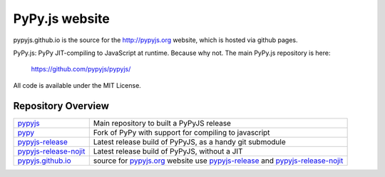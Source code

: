 
PyPy.js website
===============

pypyjs.github.io is the source for the http://pypyjs.org website, which is hosted via github pages.

.. image:: https://travis-ci.org/pypyjs/pypyjs.github.io.svg?branch=master
    :target: https://travis-ci.org/pypyjs/pypyjs.github.io

PyPy.js: PyPy JIT-compiling to JavaScript at runtime. Because why not.
The main PyPy.js repository is here:

    https://github.com/pypyjs/pypyjs/

All code is available under the MIT License.


Repository Overview
~~~~~~~~~~~~~~~~~~~

+-------------------------+-------------------------------------------------------------------------------------+
| `pypyjs`_               | Main repository to built a PyPyJS release                                           |
+-------------------------+-------------------------------------------------------------------------------------+
| `pypy`_                 | Fork of PyPy with support for compiling to javascript                               |
+-------------------------+-------------------------------------------------------------------------------------+
| `pypyjs-release`_       | Latest release build of PyPyJS, as a handy git submodule                            |
+-------------------------+-------------------------------------------------------------------------------------+
| `pypyjs-release-nojit`_ | Latest release build of PyPyJS, without a JIT                                       |
+-------------------------+-------------------------------------------------------------------------------------+
| `pypyjs.github.io`_     | source for `pypyjs.org`_ website use `pypyjs-release`_ and `pypyjs-release-nojit`_  |
+-------------------------+-------------------------------------------------------------------------------------+

.. _pypyjs: https://github.com/pypyjs/pypyjs
.. _pypy: https://github.com/pypyjs/pypy
.. _pypyjs-release: https://github.com/pypyjs/pypyjs-release
.. _pypyjs-release-nojit: https://github.com/pypyjs/pypyjs-release-nojit
.. _pypyjs.github.io: https://github.com/pypyjs/pypyjs.github.io
.. _pypyjs.org: https://pypyjs.org
